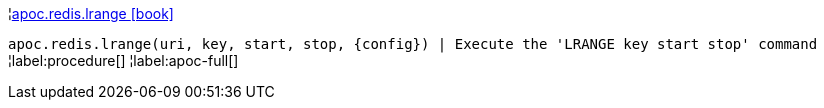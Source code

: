 ¦xref::overview/apoc.redis/apoc.redis.lrange.adoc[apoc.redis.lrange icon:book[]] +

`apoc.redis.lrange(uri, key, start, stop, \{config}) | Execute the 'LRANGE key start stop' command`
¦label:procedure[]
¦label:apoc-full[]
